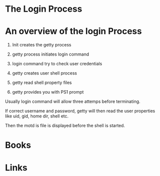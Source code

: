 #+TAGS: login


* The Login Process
* An overview of the login Process

1. Init creates the getty process

2. getty process initiates login command

3. login command try to check user credentials

4. getty creates user shell process

5. getty read shell property files

6. getty provides you with PS1 prompt

Usually login command will allow three attemps before terminating.

If correct username and password, getty will then read the user
properties like uid, gid, home dir, shell etc.

Then the motd is file is displayed before the shell is started.
* Books
* Links
